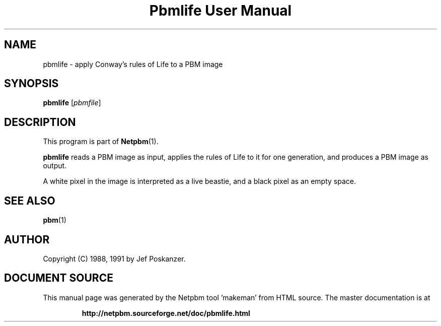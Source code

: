 \
.\" This man page was generated by the Netpbm tool 'makeman' from HTML source.
.\" Do not hand-hack it!  If you have bug fixes or improvements, please find
.\" the corresponding HTML page on the Netpbm website, generate a patch
.\" against that, and send it to the Netpbm maintainer.
.TH "Pbmlife User Manual" 0 "21 February 1991" "netpbm documentation"

.SH NAME

pbmlife - apply Conway's rules of Life to a PBM image

.UN synopsis
.SH SYNOPSIS

\fBpbmlife\fP
[\fIpbmfile\fP]

.UN description
.SH DESCRIPTION
.PP
This program is part of
.BR "Netpbm" (1)\c
\&.
.PP
\fBpbmlife\fP reads a PBM image as input, applies the rules
of Life to it for one generation, and produces a PBM image as output.
.PP
A white pixel in the image is interpreted as a live beastie, and a
black pixel as an empty space.

.UN seealso
.SH SEE ALSO
.BR "pbm" (1)\c
\&

.UN author
.SH AUTHOR

Copyright (C) 1988, 1991 by Jef Poskanzer.
.SH DOCUMENT SOURCE
This manual page was generated by the Netpbm tool 'makeman' from HTML
source.  The master documentation is at
.IP
.B http://netpbm.sourceforge.net/doc/pbmlife.html
.PP